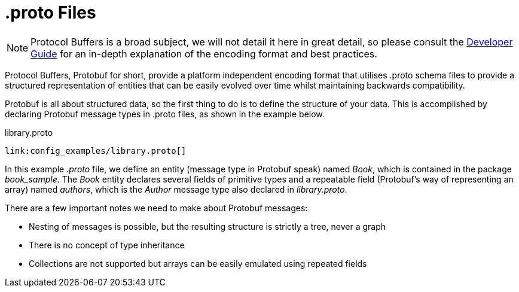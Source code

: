 [id="proto_{context}"]
= .proto Files

[NOTE,textlabel="Note",name="note"]
====
Protocol Buffers is a broad subject, we will not detail it here in great detail, so please consult the
link:https://developers.google.com/protocol-buffers/docs/overview[Developer Guide] for an in-depth
explanation of the encoding format and best practices.
====

Protocol Buffers, Protobuf for short, provide a platform independent encoding format that utilises .proto schema files to
provide a structured representation of entities that can be easily evolved over time whilst maintaining backwards compatibility.

Protobuf is all about structured data, so the first thing to do is to define the structure of your data. This is
accomplished by declaring Protobuf message types in .proto files, as shown in the example below.

.library.proto
[id="book_{context}" source,proto,id="book_sample_proto"]
----
link:config_examples/library.proto[]
----

In this example _.proto_ file, we define an entity (message type in Protobuf speak) named _Book_, which is contained in the
package _book_sample_. The _Book_ entity declares several fields of primitive types and a repeatable field (Protobuf's
way of representing an array) named _authors_, which is the _Author_ message type also declared in _library.proto_.

There are a few important notes we need to make about Protobuf messages:

* Nesting of messages is possible, but the resulting structure is strictly a tree, never a graph
* There is no concept of type inheritance
* Collections are not supported but arrays can be easily emulated using repeated fields